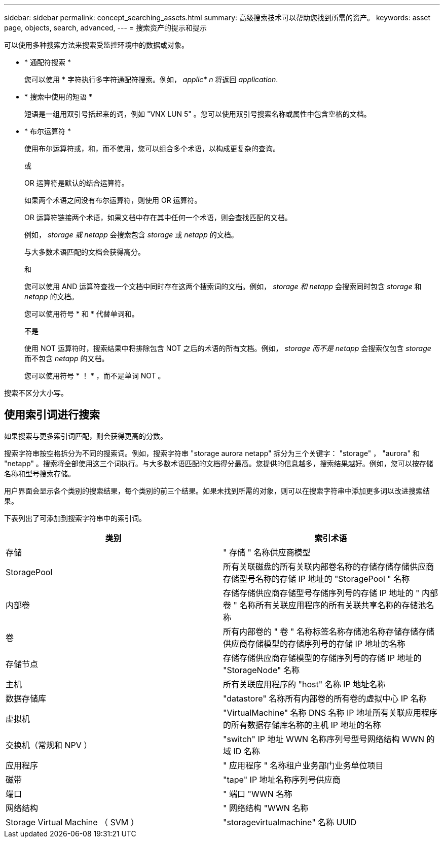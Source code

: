 ---
sidebar: sidebar 
permalink: concept_searching_assets.html 
summary: 高级搜索技术可以帮助您找到所需的资产。 
keywords: asset page, objects, search, advanced, 
---
= 搜索资产的提示和提示


[role="lead"]
可以使用多种搜索方法来搜索受监控环境中的数据或对象。

* * 通配符搜索 *
+
您可以使用 * 字符执行多字符通配符搜索。例如， _applic* n_ 将返回 _application_.

* * 搜索中使用的短语 *
+
短语是一组用双引号括起来的词，例如 "VNX LUN 5" 。您可以使用双引号搜索名称或属性中包含空格的文档。

* * 布尔运算符 *
+
使用布尔运算符或，和，而不使用，您可以组合多个术语，以构成更复杂的查询。

+
或

+
OR 运算符是默认的结合运算符。

+
如果两个术语之间没有布尔运算符，则使用 OR 运算符。

+
OR 运算符链接两个术语，如果文档中存在其中任何一个术语，则会查找匹配的文档。

+
例如， _storage 或 netapp_ 会搜索包含 _storage_ 或 _netapp_ 的文档。

+
与大多数术语匹配的文档会获得高分。

+
和

+
您可以使用 AND 运算符查找一个文档中同时存在这两个搜索词的文档。例如， _storage 和 netapp_ 会搜索同时包含 _storage_ 和 _netapp_ 的文档。

+
您可以使用符号 * 和 * 代替单词和。

+
不是

+
使用 NOT 运算符时，搜索结果中将排除包含 NOT 之后的术语的所有文档。例如， _storage 而不是 netapp_ 会搜索仅包含 _storage_ 而不包含 _netapp_ 的文档。

+
您可以使用符号 * ！ * ，而不是单词 NOT 。



搜索不区分大小写。



== 使用索引词进行搜索

如果搜索与更多索引词匹配，则会获得更高的分数。

搜索字符串按空格拆分为不同的搜索词。例如，搜索字符串 "storage aurora netapp" 拆分为三个关键字： "storage" ， "aurora" 和 "netapp" 。搜索将全部使用这三个词执行。与大多数术语匹配的文档得分最高。您提供的信息越多，搜索结果越好。例如，您可以按存储名称和型号搜索存储。

用户界面会显示各个类别的搜索结果，每个类别的前三个结果。如果未找到所需的对象，则可以在搜索字符串中添加更多词以改进搜索结果。

下表列出了可添加到搜索字符串中的索引词。

|===
| 类别 | 索引术语 


| 存储 | " 存储 " 名称供应商模型 


| StoragePool | 所有关联磁盘的所有关联内部卷名称的存储存储存储供应商存储型号名称的存储 IP 地址的 "StoragePool " 名称 


| 内部卷 | 存储存储供应商存储型号存储序列号的存储 IP 地址的 " 内部卷 " 名称所有关联应用程序的所有关联共享名称的存储池名称 


| 卷 | 所有内部卷的 " 卷 " 名称标签名称存储池名称存储存储存储供应商存储模型的存储序列号的存储 IP 地址的名称 


| 存储节点 | 存储存储供应商存储模型的存储序列号的存储 IP 地址的 "StorageNode" 名称 


| 主机 | 所有关联应用程序的 "host" 名称 IP 地址名称 


| 数据存储库 | "datastore" 名称所有内部卷的所有卷的虚拟中心 IP 名称 


| 虚拟机 | "VirtualMachine" 名称 DNS 名称 IP 地址所有关联应用程序的所有数据存储库名称的主机 IP 地址的名称 


| 交换机（常规和 NPV ） | "switch" IP 地址 WWN 名称序列号型号网络结构 WWN 的域 ID 名称 


| 应用程序 | " 应用程序 " 名称租户业务部门业务单位项目 


| 磁带 | "tape" IP 地址名称序列号供应商 


| 端口 | " 端口 "WWN 名称 


| 网络结构 | " 网络结构 "WWN 名称 


| Storage Virtual Machine （ SVM ） | "storagevirtualmachine" 名称 UUID 
|===